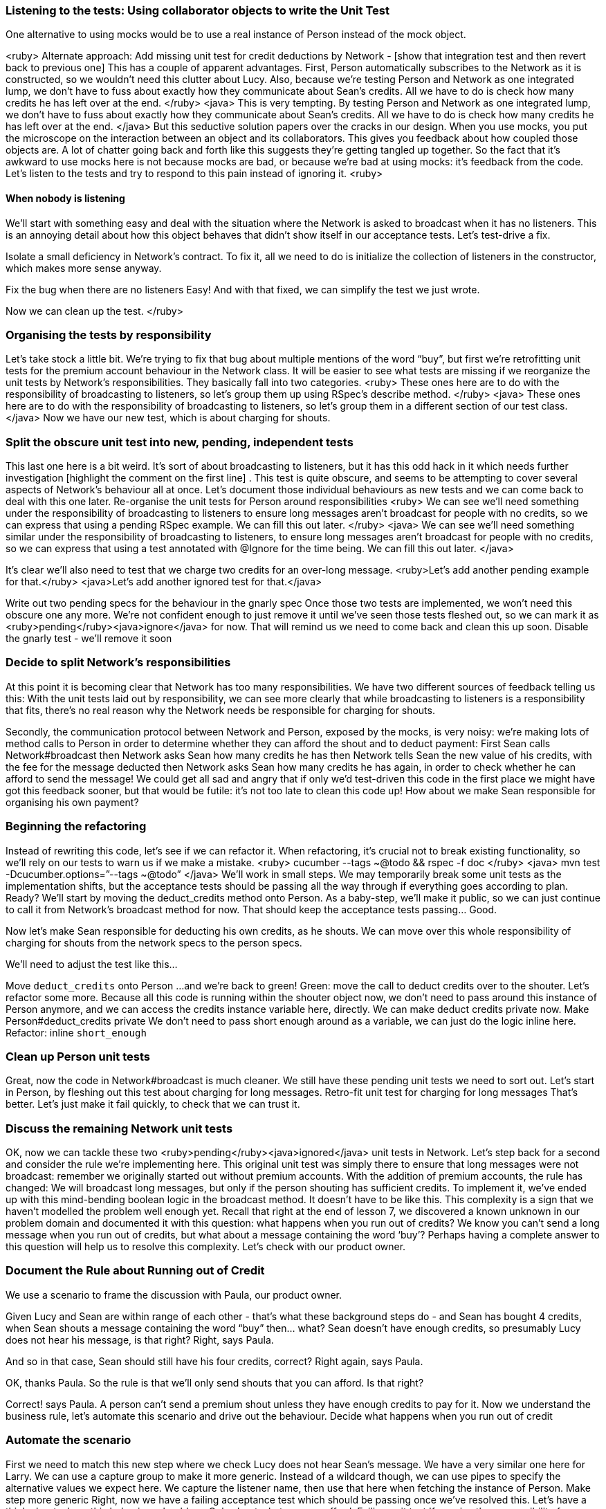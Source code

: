 === Listening to the tests: Using collaborator objects to write the Unit Test

One alternative to using mocks would be to use a real instance of Person instead of the mock object. 

<ruby>
Alternate approach: Add missing unit test for credit deductions by Network - [show that integration test and then revert back to previous one]
This has a couple of apparent advantages. First, Person automatically subscribes to the Network as it is constructed, so we wouldn’t need this clutter about Lucy. Also, because we’re testing Person and Network as one integrated lump, we don’t have to fuss about exactly how they communicate about Sean’s credits. All we have to do is check how many credits he has left over at the end.
</ruby>
<java>
This is very tempting. By testing Person and Network as one integrated lump, we don’t have to fuss about exactly how they communicate about Sean’s credits. All we have to do is check how many credits he has left over at the end.
</java>
But this seductive solution papers over the cracks in our design.
When you use mocks, you put the microscope on the interaction between an object and its collaborators. This gives you  feedback about how coupled those objects are. A lot of chatter going back and forth like this suggests they’re getting tangled up together.
So the fact that it’s awkward to use mocks here is not because mocks are bad, or because we’re bad at using mocks: it’s feedback from the code.
Let’s listen to the tests and try to respond to this pain instead of ignoring it.
<ruby>

==== When nobody is listening
We’ll start with something easy and deal with the situation where the Network is asked to broadcast when it has no listeners. This is an annoying detail about how this object behaves that didn’t show itself in our acceptance tests. Let’s test-drive a fix.
[write a test for broadcasting to a network with no listeners, watch it fail]
Isolate a small deficiency in Network's contract.
To fix it, all we need to do is initialize the collection of listeners in the constructor, which makes more sense anyway.
[fix the code, watch the test pass]
Fix the bug when there are no listeners
Easy! And with that fixed, we can simplify the test we just wrote.
[remove Lucy from the 5 credits for mentioning buy unit test]
Now we can clean up the test.
</ruby>

=== Organising the tests by responsibility
Let’s take stock a little bit. We’re trying to fix that bug about multiple mentions of the word “buy”, but first we’re retrofitting unit tests for the premium account behaviour in the Network class.
It will be easier to see what tests are missing if we reorganize the unit tests by Network’s responsibilities.
They basically fall into two categories.
<ruby>
These ones here are to do with the responsibility of broadcasting to listeners, so let’s group them up using RSpec’s describe method.
</ruby>
<java>
These ones here are to do with the responsibility of broadcasting to listeners, so let’s group them in a different section of our test class.
</java>
Now we have our new test, which is about charging for shouts.
[puts that test in another describe block / section]

=== Split the obscure unit test into new, pending, independent tests
This last one here is a bit weird. It’s sort of about broadcasting to listeners, but it has this odd hack in it which needs further investigation [highlight the comment on the first line] . This test is quite obscure, and seems to be attempting to cover several aspects of Network’s behaviour all at once. Let’s document those individual behaviours as new tests and we can come back to deal with this one later.
Re-organise the unit tests for Person around responsibilities
<ruby>
We can see we’ll need something under the responsibility of broadcasting to listeners to ensure long messages aren’t broadcast for people with no credits, so we can express that using a pending RSpec example. We can fill this out later.
</ruby>
<java>
We can see we’ll need something similar under the responsibility of broadcasting to listeners, to ensure long messages aren’t broadcast for people with no credits, so we can express that using a test annotated with @Ignore for the time being. We can fill this out later.
</java>
[add pending/ignored example]
It’s clear we’ll also need to test that we charge two credits for an over-long message.
<ruby>Let’s add another pending example for that.</ruby>
<java>Let’s add another ignored test for that.</java>
[add pending example]
Write out two pending specs for the behaviour in the gnarly spec
Once those two tests are implemented, we won’t need this obscure one any more. We’re not confident enough to just remove it until we’ve seen those tests fleshed out, so we can mark it as <ruby>pending</ruby><java>ignore</java> for now. That will remind us we need to come back and clean this up soon.
Disable the gnarly test - we'll remove it soon

=== Decide to split Network’s responsibilities
At this point it is becoming clear that Network has too many responsibilities. We have two different sources of feedback telling us this:
With the unit tests laid out by responsibility, we can see more clearly that while broadcasting to listeners is a responsibility that fits, there’s no real reason why the Network needs be responsible for charging for shouts.
[GoAnimate sequence diagram of how a shout is currently done]
Secondly, the communication protocol between Network and Person, exposed by the mocks, is very noisy: we’re making lots of method calls to Person in order to determine whether they can afford the shout and to deduct payment:
First Sean calls Network#broadcast
then Network asks Sean how many credits he has
then Network tells Sean the new value of his credits, with the fee for the message deducted
then Network asks Sean how many credits he has again, in order to check whether he can afford to send the message!
We could get all sad and angry that if only we’d test-driven this code in the first place we might have got this feedback sooner, but that would be futile: it’s not too late to clean this code up!
How about we make Sean responsible for organising his own payment?

=== Beginning the refactoring
Instead of rewriting this code, let’s see if we can refactor it. When refactoring, it’s crucial not to break existing functionality, so we’ll rely on our tests to warn us if we make a mistake.
<ruby>
cucumber --tags ~@todo && rspec -f doc
</ruby>
<java>
mvn test -Dcucumber.options=”--tags ~@todo”
</java>
We’ll work in small steps. We may temporarily break some unit tests as the implementation shifts, but the acceptance tests should be passing all the way through if everything goes according to plan.
Ready? We’ll start by moving the deduct_credits method onto Person.
As a baby-step, we’ll make it public, so we can just continue to call it from Network’s broadcast method for now. That should keep the acceptance tests passing... Good.
[move method, run tests. cucumber passes, unit tests fail]
Now let’s make Sean responsible for deducting his own credits, as he shouts. We can move over this whole responsibility of charging for shouts from the network specs to the person specs.
[move charging for shouts tests from network tests to person tests file]
We’ll need to adjust the test like this… 
[amend test to use a real instance of Person, and assert on the value of credits]
Move `deduct_credits` onto Person
...and we’re back to green!
Green: move the call to deduct credits over to the shouter.
Let’s refactor some more.
Because all this code is running within the shouter object now, we don’t need to pass around this instance of Person anymore, and we can access the credits instance variable here, directly.
We can make deduct credits private now.
Make Person#deduct_credits private
We don’t need to pass short enough around as a variable, we can just do the logic inline here.
Refactor: inline `short_enough`

=== Clean up Person unit tests
Great, now the code in Network#broadcast is much cleaner.
We still have these pending unit tests we need to sort out. Let’s start in Person, by fleshing out this test about charging for long messages.
Retro-fit unit test for charging for long messages
That’s better. Let’s just make it fail quickly, to check that we can trust it.

=== Discuss the remaining Network unit tests
OK, now we can tackle these two <ruby>pending</ruby><java>ignored</java> unit tests in Network.
Let’s step back for a second and consider the rule we’re implementing here. This original unit test was simply there to ensure that long messages were not broadcast: remember we originally started out without premium accounts.
With the addition of premium accounts, the rule has changed: We will broadcast long messages, but only if the person shouting has sufficient credits.
To implement it, we’ve ended up with this mind-bending boolean logic in the broadcast method.  It doesn’t have to be like this. This complexity is a sign that we haven’t modelled the problem well enough yet.
Recall that right at the end of lesson 7, we discovered a known unknown in our problem domain and documented it with this question: what happens when you run out of credits? 
We know you can’t send a long message when you run out of credits, but what about a message containing the word ‘buy’? Perhaps having a complete answer to this question will help us to resolve this complexity.
Let’s check with our product owner.

=== Document the Rule about Running out of Credit
We use a scenario to frame the discussion with Paula, our product owner.
[Show the half-written scenario:]
Given Lucy and Sean are within range of each other - that’s what these background steps do - and Sean has bought 4 credits, when Sean shouts a message containing the word “buy” then… what?
Sean doesn’t have enough credits, so presumably Lucy does not hear his message, is that right?
Right, says Paula.
[writes the step]
And so in that case, Sean should still have his four credits, correct?
Right again, says Paula.
[writes the step]
OK, thanks Paula. So the rule is that we’ll only send shouts that you can afford. Is that right?
[writes the rule, deletes the question]
Correct! says Paula. A person can’t send a premium shout unless they have enough credits to pay for it.
Now we understand the business rule, let’s automate this scenario and drive out the behaviour.
Decide what happens when you run out of credit

=== Automate the scenario
First we need to match this new step where we check Lucy does not hear Sean’s message.
We have a very similar one here for Larry. We can use a capture group to make it more generic. Instead of a wildcard though, we can use pipes to specify the alternative values we expect here.
We capture the listener name, then use that here when fetching the instance of Person.
Make step more generic
Right, now we have a failing acceptance test which should be passing once we’ve resolved this. Let’s have a think about where this behaviour should go.
Only shout what you can afford: Failing unit test
If we give the responsibility for checking affordability to the Person doing the shouting, then Network doesn’t need to care about credits at all, which will simplify things nicely.
Let’s start with a new unit test for Person then.
We’ll set up Sean with only one credit - not enough to afford to send a long message - and assert that the broadcast method is not called on Network. Then we try to shout the long message.
This fails of course, because at the moment Person doesn’t make this check, so the broadcast method is called every time.
We’re at Red in the TDD cycle. Next stop: green!
COMMIT
Only shout what you can afford: Green
To make this pass we need to know how much the shout is going to cost before we send it. That knowledge is in the deduct_credits method, which actually does two tasks at the same time: it works out the cost of the message, and it deducts that cost from the person’s balance.
Let’s tease those two tasks apart, first calculating the cost of the shout, then deducting that cost from the credits.
Red: split responsibilities in Person#deduct_credits
Now we can extract a method that calculates the cost of the message.
Red: Extract method to calculate cost of message
Then finally we can use that method to check whether the message is affordable.
Green: Use cost_of to check message is affordable
...and our unit test is passing. Great.
And I suppose our acceptance test for the affordability rule should be passing now too. It is!

=== Refactor the tests
Refactor: Clean up dead tests and code for Network
We’re green, so it’s refactoring time again!   
Now we can give that messy old test in Network’s unit tests the treatment it deserves [deletes it] because this behaviour is now on Person. We won’t be needing this pending test.  [deletes it] <ruby> and we don’t need to stub credits here anymore. </ruby>
Refactor: delete redundant unit tests
Deleting code is my favourite kind of refactoring! Let’s keep going and strip back all that crazy boolean login in Network#broadcast. I think we can just remove this whole clause about the message being too short or having enough credits or whatever. Let’s try it and see what the tests tell us.
Refactor: remove dead code
Excellent, much better!

=== Refactor Network
Now, can we do any refactoring in Network?
This method would read a lot better if we extract a method that returns only the listeners within range of the shouter. Let’s do that.
[extracts method]
We don’t need to use this shouter_location temporary variable either. Let’s inline it.
Refactor: Extract method to simplify Network#broadcast

=== Closure
OK. The code is nice and clean, and all our tests are passing... except for one: that bug! It can’t escape us any longer. Let’s trap it with a unit test.
We know the responsibility for charging for shouts lies in Person, so that’s where to add the unit test.
Red: add unit test for the bug
Have you already spotted where we need to make the change? Here, in the cost_of(message) method, the code will add five credits to the cost each time it finds the word “buy” in the message. If we change the code like this, it should be working as expected.
Green: fix the bug when charging for "buy" several times
It is! Great stuff.

=== Epilogue
Although we’ve called this video series Cucumber School, you’ve probably noticed by now that we’re teaching you a whole range of skills and ideas that we on the Cucumber team use to develop software.
Not just skills with Cucumber, but skills with the whole of Behaviour-Driven Development.
BDD blurs the lines between traditional roles like tester and developer. In our ideal world, everyone on the team - not just testers - is responsible for quality, and we all try to test it as much as possible.
Having good automated tests frees up testers to do more interesting interactive, exploratory testing.
We use our tests as a guide to help us design a solution that models the problem well. A better model in your solution can make whole categories of bugs go away forever. We saw that in this lesson when we moved the responsibility for charging for shouts from Network to Person, and the issues around what happened when you run out of credit suddenly became easy to resolve.
Getting the right balance between fine-grained unit tests and broader full-stack tests is critically important to having fast, useful feedback from your test suite. We’ll explore this more in the next lesson.
See you next time, on Cucumber School.

Phew. Our test is passing at last. That was hard work, and what we’ve produced is just awful.
This ugly test is typical of what happens when you use mock objects or test doubles to retro-fit tests to existing code.
So why use mocks?
[break to GoAnimate]
Mock objects are a design tool. They’re intended to be used when constructing new code, to throw together a lightweight sketch of a collaborating object. When you’re focused on building a Network, and you think it needs to collaborate with a Person, it would slow you down to have to stop and go off to build the actual Person class. It’s often quicker to use a mock object to hash out your idea of roughly what Person might look like, leaving you to stay focused on the task at hand.
As you do this, you’ll find yourself - as we just did - having to specify how you want the two objects to interact. If you think about it, this interaction - the way they talk to each other at runtime - is the true behaviour of these objects.
Remember back in lesson 5, Loops, where we explained that acceptance tests help you build the right thing, and unit tests help you build the thing right? In other words, acceptance tests help us to explore the problem domain, and unit tests help us to explore the solution.
When you drive your development from tests, the unit tests can give you feedback about the design of your solution. If it’s easy to take an individual object and plug it into your tests, your design is likely to be nicely modular, which means it will be easier to change in the future. If it’s awkward, that’s a signal there’s a problem with your design.
We call this listening to the tests.
